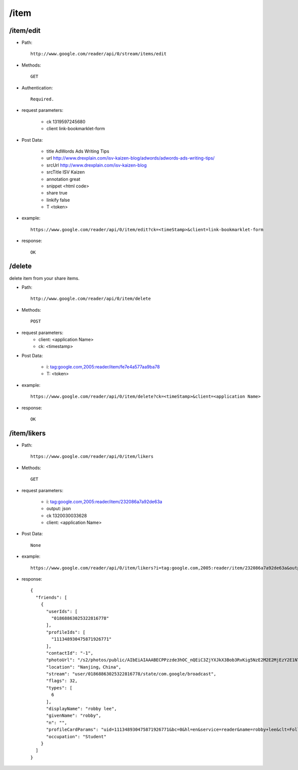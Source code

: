 /item
--------
/item/edit
~~~~~~~~~~~~~~~~~~~~~~~~~~~~~~~~~~~~~~~~~
* Path::

    http://www.google.com/reader/api/0/stream/items/edit

* Methods::

    GET  

* Authentication::

    Required.

* request parameters:

    - ck      1319597245680
    - client  link-bookmarklet-form

* Post Data:

    - title   AdWords Ads Writing Tips
    - url     http://www.drexplain.com/isv-kaizen-blog/adwords/adwords-ads-writing-tips/
    - srcUrl  http://www.drexplain.com/isv-kaizen-blog
    - srcTitle        ISV Kaizen
    - annotation      great
    - snippet  <html code>
    - share   true
    - linkify false
    - T       <token>


* example::

    https://www.google.com/reader/api/0/item/edit?ck=<timeStamp>&client=link-bookmarklet-form

* response::

    OK

/delete
~~~~~~~~~~~~~~~~~~~~~~~~~~~~~~~~~~~~~~~~~
delete item from your share items.

* Path::

    http://www.google.com/reader/api/0/item/delete

* Methods::

    POST

* request parameters:
    - client:  <application Name>
    - ck: <timestamp>

* Post Data:

    - i:     tag:google.com,2005:reader/item/fe7e4a577aa9ba78
    - T: <token>

* example::

    https://www.google.com/reader/api/0/item/delete?ck=<timeStamp>&client=<application Name>

* response::

    OK
 
/item/likers
~~~~~~~~~~~~~~~~~~~~~~~~~~~~~~~~~~~~~~~~~

* Path::

    https://www.google.com/reader/api/0/item/likers

* Methods::

    GET 

* request parameters:

    - i:     tag:google.com,2005:reader/item/232086a7a92de63a
    - output:  json
    - ck      1320030033628
    - client:  <application Name>

* Post Data::

    None

* example::

    https://www.google.com/reader/api/0/item/likers?i=tag:google.com,2005:reader/item/232086a7a92de63a&output=json&ck=<timeStamp>&client=<application Name>

* response::

        {
          "friends": [
            {
              "userIds": [
                "01868863025322816778"
              ],
              "profileIds": [
                "111348930475871926771"
              ],
              "contactId": "-1",
              "photoUrl": "/s2/photos/public/AIbEiAIAAABECPPzzde3hOC_nQEiC3ZjYXJkX3Bob3RvKig5NzE2M2E2MjEzY2E1NTViZDVmOWY5OTlkYWM3MjdjNDdjODljZTFlMAGyDjMQOcwQRDBfwU0nzECbUClvhg",
              "location": "Nanjing，China",
              "stream": "user/01868863025322816778/state/com.google/broadcast",
              "flags": 32,
              "types": [
                6
              ],
              "displayName": "robby lee",
              "givenName": "robby",
              "n": "",
              "profileCardParams": "uid=111348930475871926771&bc=0&hl=en&service=reader&name=robby+lee&clt=Follow+robby+lee&clue=amF2YXNjcmlwdDp0b3AuRlJfRnJpZW5kc19zdGFydEZvbGxvd2luZygnMDE4Njg4NjMwMjUzMjI4MTY3NzgnLCAnMTExMzQ4OTMwNDc1ODcxOTI2NzcxJywgJ3JvYmJ5IGxlZScp&s=AB_q7XHYO7CkKITIsQs7xA3d4WAl0yLgkA",
              "occupation": "Student"
            }
          ]
        }
        
 
